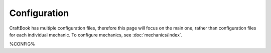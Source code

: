 =============
Configuration
=============

CraftBook has multiple configuration files, therefore this page will focus on the main one, rather than configuration files for each individual mechanic. To configure mechanics, see :doc:`mechanics/index`.

%CONFIG%